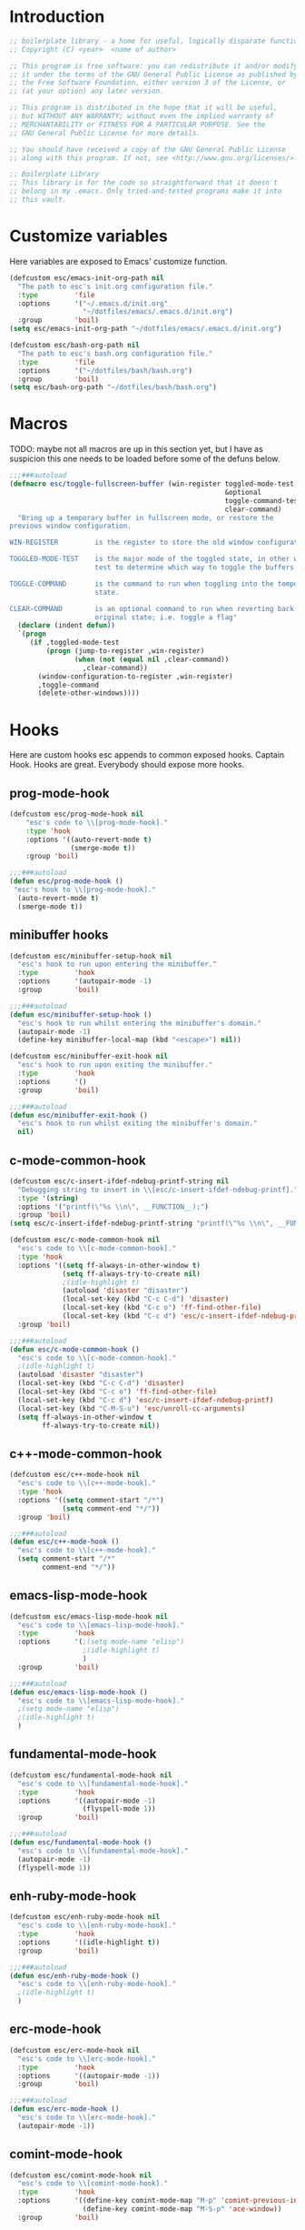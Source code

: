 #+STARTUP: content
* Introduction
#+NAME: license
#+BEGIN_SRC emacs-lisp :tangle yes
  ;; boilerplate library - a home for useful, logically disparate functions
  ;; Copyright (C) <year>  <name of author>

  ;; This program is free software: you can redistribute it and/or modify
  ;; it under the terms of the GNU General Public License as published by
  ;; the Free Software Foundation, either version 3 of the License, or
  ;; (at your option) any later version.

  ;; This program is distributed in the hope that it will be useful,
  ;; but WITHOUT ANY WARRANTY; without even the implied warranty of
  ;; MERCHANTABILITY or FITNESS FOR A PARTICULAR PURPOSE. See the
  ;; GNU General Public License for more details.

  ;; You should have received a copy of the GNU General Public License
  ;; along with this program. If not, see <http://www.gnu.org/licenses/>.

  ;; Boilerplate Library
  ;; This library is for the code so straightforward that it doesn't
  ;; belong in my .emacs. Only tried-and-tested programs make it into
  ;; this vault.
#+END_SRC

* Customize variables

Here variables are exposed to Emacs' customize function.

#+NAME: esc-file-locations
#+BEGIN_SRC emacs-lisp :tangle yes
  (defcustom esc/emacs-init-org-path nil
    "The path to esc's init.org configuration file."
    :type         'file
    :options      '("~/.emacs.d/init.org"
                    "~/dotfiles/emacs/.emacs.d/init.org")
    :group        'boil)
  (setq esc/emacs-init-org-path "~/dotfiles/emacs/.emacs.d/init.org")

  (defcustom esc/bash-org-path nil
    "The path to esc's bash.org configuration file."
    :type         'file
    :options      '("~/dotfiles/bash/bash.org")
    :group        'boil)
  (setq esc/bash-org-path "~/dotfiles/bash/bash.org")
#+END_SRC

* Macros

TODO: maybe not all macros are up in this section yet, but I have as
suspicion this one needs to be loaded before some of the defuns below.

#+NAME: toggle-fullscreen-buffer
#+BEGIN_SRC emacs-lisp :tangle yes
  ;;;###autoload
  (defmacro esc/toggle-fullscreen-buffer (win-register toggled-mode-test toggle-command
                                                       &optional
                                                       toggle-command-test
                                                       clear-command)
    "Bring up a temporary buffer in fullscreen mode, or restore the
  previous window configuration.

  WIN-REGISTER         is the register to store the old window configuration in.

  TOGGLED-MODE-TEST    is the major mode of the toggled state, in other words a
                       test to determine which way to toggle the buffers.

  TOGGLE-COMMAND       is the command to run when toggling into the temporary
                       state.

  CLEAR-COMMAND        is an optional command to run when reverting back to the
                       original state; i.e. toggle a flag"
    (declare (indent defun))
    `(progn
       (if ,toggled-mode-test
           (progn (jump-to-register ,win-register)
                  (when (not (equal nil ,clear-command))
                    ,clear-command))
         (window-configuration-to-register ,win-register)
         ,toggle-command
         (delete-other-windows))))
#+END_SRC

* Hooks

Here are custom hooks esc appends to common exposed hooks.
Captain Hook. Hooks are great. Everybody should expose more hooks.

** prog-mode-hook
#+NAME: prog-mode-hook
#+BEGIN_SRC emacs-lisp :tangle yes
  (defcustom esc/prog-mode-hook nil
      "esc's code to \\[prog-mode-hook]."
      :type 'hook
      :options '((auto-revert-mode t)
                 (smerge-mode t))
      :group 'boil)

  ;;;###autoload
  (defun esc/prog-mode-hook ()
   "esc's hook to \\[prog-mode-hook]."
    (auto-revert-mode t)
    (smerge-mode t))
#+END_SRC
** minibuffer hooks
#+NAME: minibuffer-setup-hook
#+BEGIN_SRC emacs-lisp :tangle yes
  (defcustom esc/minibuffer-setup-hook nil
    "esc's hook to run upon entering the minibuffer."
    :type         'hook
    :options      '(autopair-mode -1)
    :group        'boil)

  ;;;###autoload
  (defun esc/minibuffer-setup-hook ()
    "esc's hook to run whilst entering the minibuffer's domain."
    (autopair-mode -1)
    (define-key minibuffer-local-map (kbd "<escape>") nil))

  (defcustom esc/minibuffer-exit-hook nil
    "esc's hook to run upon exiting the minibuffer."
    :type         'hook
    :options      '()
    :group        'boil)

  ;;;###autoload
  (defun esc/minibuffer-exit-hook ()
    "esc's hook to run whilst exiting the minibuffer's domain."
    nil)
#+END_SRC

** c-mode-common-hook
#+NAME: c-mode-common-hook
#+BEGIN_SRC emacs-lisp :tangle yes
  (defcustom esc/c-insert-ifdef-ndebug-printf-string nil
    "Debugging string to insert in \\[esc/c-insert-ifdef-ndebug-printf]."
    :type '(string)
    :options '("printf(\"%s \\n\", __FUNCTION__);")
    :group 'boil)
  (setq esc/c-insert-ifdef-ndebug-printf-string "printf(\"%s \\n\", __FUNCTION__);")

  (defcustom esc/c-mode-common-hook nil
    "esc's code to \\[c-mode-common-hook]."
    :type 'hook
    :options '((setq ff-always-in-other-window t)
               (setq ff-always-try-to-create nil)
               ;(idle-highlight t)
               (autoload 'disaster "disaster")
               (local-set-key (kbd "C-c C-d") 'disaster)
               (local-set-key (kbd "C-c o") 'ff-find-other-file)
               (local-set-key (kbd "C-c d") 'esc/c-insert-ifdef-ndebug-printf))
    :group 'boil)

  ;;;###autoload
  (defun esc/c-mode-common-hook ()
    "esc's code to \\[c-mode-common-hook]."
    ;(idle-highlight t)
    (autoload 'disaster "disaster")
    (local-set-key (kbd "C-c C-d") 'disaster)
    (local-set-key (kbd "C-c o") 'ff-find-other-file)
    (local-set-key (kbd "C-c d") 'esc/c-insert-ifdef-ndebug-printf)
    (local-set-key (kbd "C-M-S-u") 'esc/unroll-cc-arguments)
    (setq ff-always-in-other-window t
          ff-always-try-to-create nil))
#+END_SRC
** c++-mode-common-hook
#+NAME: c++-mode-hook
#+BEGIN_SRC emacs-lisp :tangle yes
    (defcustom esc/c++-mode-hook nil
      "esc's code to \\[c++-mode-hook]."
      :type 'hook
      :options '((setq comment-start "/*")
                 (setq comment-end "*/"))
      :group 'boil)

    ;;;###autoload
    (defun esc/c++-mode-hook ()
      "esc's code to \\[c++-mode-hook]."
      (setq comment-start "/*"
            comment-end "*/"))
#+END_SRC
** emacs-lisp-mode-hook
#+NAME: emacs-lisp-mode-hook
#+BEGIN_SRC emacs-lisp :tangle yes
  (defcustom esc/emacs-lisp-mode-hook nil
    "esc's code to \\[emacs-lisp-mode-hook]."
    :type         'hook
    :options      '(;(setq mode-name "elisp")
                    ;(idle-highlight t)
                    )
    :group        'boil)

  ;;;###autoload
  (defun esc/emacs-lisp-mode-hook ()
    "esc's code to \\[emacs-lisp-mode-hook]."
    ;(setq mode-name "elisp")
    ;(idle-highlight t)
    )
#+END_SRC
** fundamental-mode-hook
#+NAME: fundamental-mode-hook
#+BEGIN_SRC emacs-lisp :tangle yes
  (defcustom esc/fundamental-mode-hook nil
    "esc's code to \\[fundamental-mode-hook]."
    :type         'hook
    :options      '((autopair-mode -1)
                    (flyspell-mode 1))
    :group        'boil)

  ;;;###autoload
  (defun esc/fundamental-mode-hook ()
    "esc's code to \\[fundamental-mode-hook]."
    (autopair-mode -1)
    (flyspell-mode 1))
#+END_SRC
** enh-ruby-mode-hook
#+BEGIN_SRC emacs-lisp :tangle yes
    (defcustom esc/enh-ruby-mode-hook nil
      "esc's code to \\[enh-ruby-mode-hook]."
      :type         'hook
      :options      '((idle-highlight t))
      :group        'boil)

    ;;;###autoload
    (defun esc/enh-ruby-mode-hook ()
      "esc's code to \\[enh-ruby-mode-hook]."
      ;(idle-highlight t)
      )
#+END_SRC
** erc-mode-hook
#+NAME: erc-mode-hook
#+BEGIN_SRC emacs-lisp :tangle yes
  (defcustom esc/erc-mode-hook nil
    "esc's code to \\[erc-mode-hook]."
    :type         'hook
    :options      '((autopair-mode -1))
    :group        'boil)

  ;;;###autoload
  (defun esc/erc-mode-hook ()
    "esc's code to \\[erc-mode-hook]."
    (autopair-mode -1))
#+END_SRC
** comint-mode-hook
#+NAME: comint-mode-hook
#+BEGIN_SRC emacs-lisp :tangle yes
  (defcustom esc/comint-mode-hook nil
    "esc's code to \\[comint-mode-hook]."
    :type         'hook
    :options      '((define-key comint-mode-map "M-p" 'comint-previous-input)
                    (define-key comint-mode-map "M-S-p" 'ace-window))
    :group        'boil)

  ;;;###autoload
  (defun esc/comint-mode-hook ()
    "esc's code to \\[comint-mode-hook]."
    ;; TODO: find the active keymap in comint-mode
    (define-key comint-mode-map "M-p" 'comint-previous-input)
    (define-key comint-mode-map "M-S-p" 'ace-window))
#+END_SRC
** iedit-mode-hook
#+NAME: iedit-mode-hook
#+BEGIN_SRC emacs-lisp :tangle yes
  ;;;###autoload
  (defun esc/iedit-mode-hook ()
    "esc's hook to \\[iedit-mode-hook]."
    (define-key iedit-mode-keymap (kbd "<RET>") 'iedit-mode) ;exit
    ;; Don't go overriding my M-x chord, you hear
    (define-key iedit-mode-keymap (kbd "C-'") 'execute-extended-command))
#+END_SRC

* Licenses
#+NAME: insert-short-gpl
#+BEGIN_SRC emacs-lisp :tangle yes
  ;;;###autoload
  (defun esc/insert-short-gpl ()
    "Insert the short version of the GNU GPL v3."
    (interactive)
    (insert
     "<one line to give the program's name and a brief idea of what it does.>
  Copyright (C) <year>  <name of author>

  This program is free software: you can redistribute it and/or modify
  it under the terms of the GNU General Public License as published by
  the Free Software Foundation, either version 3 of the License, or
  (at your option) any later version.

  This program is distributed in the hope that it will be useful,
  but WITHOUT ANY WARRANTY; without even the implied warranty of
  MERCHANTABILITY or FITNESS FOR A PARTICULAR PURPOSE. See the
  GNU General Public License for more details.

  You should have received a copy of the GNU General Public License
  along with this program. If not, see <http://www.gnu.org/licenses/>.
  "))
#+END_SRC

* Comments
#+NAME: javadoc-method-comment
#+BEGIN_SRC emacs-lisp :tangle yes
  ;;;###autoload
  (defun esc/javadoc-method-comment ()
    "Insert a javadoc method comment at point."
    (interactive)
    (insert
     "/**
   ,*
   ,*
   ,*
   ,*
   ,* @param
   ,* @return
   ,* @exeption
   ,* @see
   ,*/
  ")
    (previous-line 8)
    (end-of-line))
#+END_SRC

* Paired insertion
#+NAME: yank-and-move
#+BEGIN_SRC emacs-lisp :tangle yes
  ;;;###autoload
  (defmacro esc/yank-and-move (ins back)
    "This macro is a helper function to the keys in `esc-mode-map' that
  insert duplicates of characters."
    `(progn
       (dotimes (i ARG)
         (insert ,ins)
         (backward-char ,back))))
#+END_SRC
#+NAME: uses of yank-and-move
#+BEGIN_SRC emacs-lisp :tangle yes
  ;; TODO: redefine as defun
  ;;;###autoload
  (fset 'bang-word-at-point "$\C-s \C-m\C-b$")


(let ((filename (if (equal major-mode 'dired-mode)
		      default-directory
		    (buffer-file-name))))
    (when filename
      (message (concat "Filename is : " (file-name-sans-extension filename)))))



  ;; TODO: create a macro to reduce boilerplate
  ;;;###autoload
  (defun esc/insert-surrounding-ticks (&optional ARG)
    "Insert a backtick and fronttick at point. This command can be
  prefixed with a numerical argument."
    (interactive "p") (esc/yank-and-move "`'" 1))

  ;;;###autoload
  (defun esc/insert-little-arrow (&optional ARG)
    "Insert an arrow at point. This command can be prefixed with a
    numeric argument."
    (interactive "p") (esc/yank-and-move "->" 0))

  ;;;###autoload
  (defun esc/insert-surrounding-parens (&optional ARG)
    "Insert parenthesis, and center point between them. This command
    can be prefixed with a numeric argument."
    (interactive "p") (esc/yank-and-move "()" 1))

  ;;;###autoload
  (defun esc/insert-surrounding-braces (&optional ARG)
    "Insert a pair of braces, and center point between them. This
    command can be prefixed with a numeric argument."
    (interactive "p") (esc/yank-and-move "{}" 1))

  ;;;###autoload
  (defun esc/insert-surrounding-pipes (&optional ARG)
    "Insert a pair of pipes, and center point between them. This
    command can be prefixed with a numeric argument."
    (interactive "p") (esc/yank-and-move "||" 1))

  ;;;###autoload
  (defun esc/insert-surrounding-brackets (&optional ARG)
    "Insert a pair of square brackets, and center point between
    them. This command can be prefixed with a numeric argument."
    (interactive "p") (esc/yank-and-move "[]" 1))

  ;;;###autoload
  (defun esc/insert-surrounding-brackets-with-colon (&optional ARG)
    "Insert a pair of square brackets around a colon, and center
    point between them (after the colon). This command can be
    prefixed with a numeric argument."
    (interactive "p") (esc/yank-and-move "[:]" 1))

  ;;;###autoload
  (defun esc/insert-surrounding-chevrons (&optional ARG)
    "Insert a pair of chevrons, and center point between them. This
    command can be prefixed with a numeric argument."
    (interactive "p") (esc/yank-and-move "<>" 1))

  ;;;###autoload
  (defun esc/insert-surrounding-quotes (&optional ARG)
    "Insert double quotes, and center point between them. This command
    can be prefixed with a numeric argument."
    (interactive "p") (esc/yank-and-move "\"\"" 1))

  ;;;###autoload
  (defun esc/insert-surrounding-stars (&optional ARG)
    "Insert dual stars, and center point between them. This command
    can be prefixed with a numeric argument."
    (interactive "p") (esc/yank-and-move "**" 1))

  ;;;###autoload
  (defun esc/insert-surrounding-dollars (&optional ARG)
    "Insert dual stars, and center point between them. This command
    can be prefixed with a numeric argument."
    (interactive "p") (esc/yank-and-move "$$" 1))
#+END_SRC

* OS interaction
#+NAME: middle-click-yank
#+BEGIN_SRC emacs-lisp :tangle yes
  ;;;###autoload
  (defun esc/middle-click-yank ()
    "Yank from the middle click mouse buffer."
    (interactive)
    (mouse-yank-primary 1))
#+END_SRC
#+NAME: insert-file-name
#+BEGIN_SRC emacs-lisp :tangle yes
    ;;;###autoload
  (defun esc/insert-file-name (&optional ARG)
    "Inserts the name of the current file (including extension) at point.

  When ARG is non-nil, the filename will be printed in a different format.
  If ARG is 0, insert the full path of the filename.
  If ARG is - (or -1), insert the filename without extension."
    (interactive "p")
    (let ((filename (if (equal major-mode 'dired-mode)
                        default-directory
                      (buffer-file-name))))
      (when filename
        (let ((output (cond ((eq ARG 0)   filename)
                            ((eq ARG -1)  (file-name-nondirectory
                                           (file-name-sans-extension filename)))
                            (t (file-name-nondirectory filename)))))
          (insert output)))))
  #+END_SRC
#+NAME: file-name-to-clipboard
#+BEGIN_SRC emacs-lisp :tangle yes
  ;;;###autoload
  (defun esc/copy-file-name-to-clipboard ()
    "Copy the current buffer file name to the clipboard."
    (interactive)
    (let ((filename (if (equal major-mode 'dired-mode)
                        default-directory
                      (buffer-file-name))))
      (when filename
        (kill-new filename)
        (message "Copied buffer file name '%s' to the clipboard." filename))))
#+END_SRC

* Extending Emacs
#+NAME: autoload management
#+BEGIN_SRC emacs-lisp :tangle yes
  ;;;###autoload
  (defun esc/magic-autoload-next-defun-or-macro ()
    "Prefix the next defun or macro after point with a line
  identifying the sexp as a magically autoloaded cookie."
    (interactive)
    (let ((autoloadable "(def[um][na]c?r?o?"))
      (when (re-search-forward autoloadable)
        (search-backward "(")
        (split-line)
        (insert ";;;###autoload")
        ;; move point past this match
        (re-search-forward autoloadable))))
#+END_SRC

#+NAME: mode-line-other-buffer-other-window
#+BEGIN_SRC emacs-lisp :tangle yes
  ;;;###autoload
  (defun esc/mode-line-other-buffer-other-window ()
    "Switch to `other-window', use `mode-line-other-buffer', and
  switch back to the original window."
    (interactive)
    (other-window 1)
    (mode-line-other-buffer)
    (other-window -1))
#+END_SRC
#+NAME: editing common configs
#+BEGIN_SRC emacs-lisp :tangle yes
  ;; TODO also check that the register to restore the window
  ;; configuration to exists and has content before attempting to
  ;; restore. Maybe this todo belongs somewhere else
  ;;;###autoload
  (defun esc/edit-my-emacs()
    (interactive)
    (esc/toggle-fullscreen-buffer
      :edit-my-config
      (and (string= "org-mode" major-mode)
           (string= ".emacs.org" (file-name-nondirectory (buffer-file-name))))
      (progn (find-file-existing esc/emacs-init-org-path)
             (helm-imenu)
             (org-cycle))))

  ;;;###autoload
  (defun esc/edit-my-bash()
    (interactive)
    (esc/toggle-fullscreen-buffer
      :edit-my-config
      (and (string= "org-mode" major-mode)
           (string= "bash.org" (file-name-nondirectory (buffer-file-name))))
      (progn (find-file-existing esc/bash-org-path)
             (helm-imenu)
             (org-cycle))))
#+END_SRC
#+NAME: whole word management
#+BEGIN_SRC emacs-lisp :tangle yes
  ;;;###autoload
  (defun esc/delete-whole-word ()
    "This defun will delete the entire word at point. This function
  relies on `esc/kill-whole-word'."
    (interactive)
    (esc/kill-whole-word t))

  ;; TODO: accept a prefix arg
  ;;;###autoload
  (defun esc/kill-whole-word (&optional delete)
    "This defun will kill the entire word at point (on both sides of
  point).

  DELETE, if non-nil, will prevent the word from being appended to the
  kill-ring."
    (interactive)
    (let ((bounds (bounds-of-thing-at-point 'word)))
      (save-excursion
        (goto-char (car bounds))
        (if (not delete)
            (kill-word 1)
          (delete-region (car bounds) (cdr bounds))))))
#+END_SRC
#+NAME: eval-and-replace
#+BEGIN_SRC emacs-lisp :tangle yes
  ;;;###autoload
  (defun esc/eval-and-replace (&optional arg)
    "Replace the preceding sexp with its value."
    (interactive "P")
    (backward-kill-sexp)
    (let ((expression (current-kill 0)))
      (condition-case nil
          (progn
            (when arg (insert (concat expression " = ")))
            (prin1 (eval (read expression))
                   (current-buffer)))
        (error (message "Invalid expression")
               (insert expression)))))
#+END_SRC
#+NAME: insert-defun-at-point
#+BEGIN_SRC emacs-lisp :tangle yes
  ;; TODO make this insert parens, and the appropriate spaces for
  ;; arguments. I'm envisioning a clean, cdlatex-mode type thing
  ;;;###autoload
  (defun esc/insert-defun-at-point (&optional key insert untranslated string)
    "Insert at point the name of the function KEY invokes.  KEY is a string.
  If INSERT (the prefix arg) is non-nil, insert the message in the
  buffer.  If non-nil, UNTRANSLATED is a vector of the untranslated
  events.  It can also be a number in which case the untranslated
  events from the last key hit are used.

  If KEY is a menu item or a tool-bar button that is disabled, this command
  temporarily enables it to allow getting help on disabled items and buttons."
    (interactive
     (let ((enable-disabled-menus-and-buttons t)
           (cursor-in-echo-area t)
           saved-yank-menu)
       (unwind-protect
           (let (key)
             ;; If yank-menu is empty, populate it temporarily, so that
             ;; "Select and Paste" menu can generate a complete event.
             (when (null (cdr yank-menu))
               (setq saved-yank-menu (copy-sequence yank-menu))
               (menu-bar-update-yank-menu "(any string)" nil))
             (setq key (read-key-sequence "Describe key (or click or menu item): "))
             ;; Clear the echo area message (Bug#7014).
             (message nil)
             ;; If KEY is a down-event, read and discard the
             ;; corresponding up-event.  Note that there are also
             ;; down-events on scroll bars and mode lines: the actual
             ;; event then is in the second element of the vector.
             (and (vectorp key)
                  (let ((last-idx (1- (length key))))
                    (and (eventp (aref key last-idx))
                         (memq 'down (event-modifiers (aref key last-idx)))))
                  (read-event))
             (list
              key
              (if current-prefix-arg (prefix-numeric-value current-prefix-arg))
              1))
         ;; Put yank-menu back as it was, if we changed it.
         (when saved-yank-menu
           (setq yank-menu (copy-sequence saved-yank-menu))
           (fset 'yank-menu (cons 'keymap yank-menu))))))

    (if (numberp untranslated)
        (setq untranslated (this-single-command-raw-keys)))
    (let* ((event (if (and (symbolp (aref key 0))
                           (> (length key) 1)
                           (consp (aref key 1)))
                      (aref key 1)
                    (aref key 0)))
           (modifiers (event-modifiers event))
           (standard-output (if insert (current-buffer) standard-output))
           (mouse-msg (if (or (memq 'click modifiers) (memq 'down modifiers)
                              (memq 'drag modifiers)) " at that spot" ""))
           (defn (key-binding key t))
           key-desc)
      ;; Handle the case where we faked an entry in "Select and Paste" menu.
      (if (and (eq defn nil)
               (stringp (aref key (1- (length key))))
               (eq (key-binding (substring key 0 -1)) 'yank-menu))
          (setq defn 'menu-bar-select-yank))
      ;; Don't bother user with strings from (e.g.) the select-paste menu.
      (if (stringp (aref key (1- (length key))))
          (aset key (1- (length key)) "(any string)"))
      (if (and (> (length untranslated) 0)
               (stringp (aref untranslated (1- (length untranslated)))))
          (aset untranslated (1- (length untranslated)) "(any string)"))
      ;; Now describe the key, perhaps as changed.
      (setq key-desc (help-key-description key untranslated))
      (if (or (null defn) (integerp defn) (equal defn 'undefined))
          (princ (format "%s%s is undefined" key-desc mouse-msg))
        (if string
            defn
          (insert (format "%S" defn))))))
#+END_SRC
#+NAME: save-buffers-kill-emacs
#+BEGIN_SRC emacs-lisp :tangle yes
  ;;;###autoload
  (defun esc/save-buffers-kill-emacs (&optional arg)
    "Offer to save each buffer(once only), then kill this Emacs process.
     With prefix ARG, silently save all file-visiting buffers, then kill."
    (interactive "P")
    (save-some-buffers arg t)
    (and (or (not (fboundp 'process-list))
             (let ((processes (process-list)) ;process-list is not defined on DOS
                   active)
               (while processes
                 (and (memq (process-status (car processes))
                            '(run stop open listen))
                      (process-query-on-exit-flag (car processes))
                      (setq active t))
                 (setq processes (cdr processes)))
               (or (not active)
                   (progn (list-processes t)
                          (yes-or-no-p
                           "Active processes exist; kill them and exit anyway? ")))))
         ;; Query the user for other things, perhaps.
         (run-hook-with-args-until-failure 'kill-emacs-query-functions)
         (or (null confirm-kill-emacs)
             (funcall confirm-kill-emacs "Really exit Emacs? "))
         (kill-emacs)))

#+END_SRC

Thanks to the prolific [[http://ergoemacs.org/emacs/modernization_upcase-word.html][Xah Lee]].

#+NAME: toggle-letter-case
#+BEGIN_SRC emacs-lisp :tangle yes
  ;;;###autoload
  (defun esc/toggle-letter-case ()
    "Toggle the letter case of current word or text selection.
  Toggles between: “all lower”, “Init Caps”, “ALL CAPS”."
    (interactive)
    (let (p1 p2 (deactivate-mark nil) (case-fold-search nil))
      (if (region-active-p)
          (setq p1 (region-beginning) p2 (region-end))
        (let ((bds (bounds-of-thing-at-point 'word) ) )
          (setq p1 (car bds) p2 (cdr bds)) ) )
      (when (not (eq last-command this-command))
        (save-excursion
          (goto-char p1)
          (cond
           ((looking-at "[[:lower:]][[:lower:]]")
            (put this-command 'state "all lower"))
           ((looking-at "[[:upper:]][[:upper:]]")
            (put this-command 'state "all caps"))
           ((looking-at "[[:upper:]][[:lower:]]")
            (put this-command 'state "init caps"))
           ((looking-at "[[:lower:]]")
            (put this-command 'state "all lower"))
           ((looking-at "[[:upper:]]")
            (put this-command 'state "all caps"))
           (t (put this-command 'state "all lower")))))
      (cond
       ((string= "all lower" (get this-command 'state))
        (upcase-initials-region p1 p2)
        (put this-command 'state "init caps"))
       ((string= "init caps" (get this-command 'state))
        (upcase-region p1 p2)
        (put this-command 'state "all caps"))
       ((string= "all caps" (get this-command 'state))
        (downcase-region p1 p2)
        (put this-command 'state "all lower")))))
#+END_SRC
#+NAME: insert-numeric-sequence
#+BEGIN_SRC emacs-lisp :tangle yes
  ;;;###autoload
(defun esc/insert-numeric-sequence ()
  "Insert a sequence of numbers at point, separated by spaces. Inclusive."
  (interactive)
  (let ((begin (read-number "Begin: "))
        (end (read-number "End: ")))
    (dotimes (i (- (+ 1 end) begin))
      (insert (number-to-string (+ i begin)))
      (insert " "))))
#+END_SRC
#+NAME: copy-line
#+BEGIN_SRC emacs-lisp :tangle yes
  ;;;###autoload
(defun esc/copy-line (&optional arg)
  "Copy current line in the kill ring."
  (interactive "p")
  (dotimes (i arg)
    (kill-ring-save (line-beginning-position)
		    (line-beginning-position 2)))
  (message "Line copied."))
#+END_SRC
#+NAME: remove-dos-eol
#+BEGIN_SRC emacs-lisp :tangle yes
  ;;;###autoload
(defun esc/remove-dos-eol ()
  "Do not show ^M in files containing mixed UNIX and DOS line endings."
  (interactive)
  (setq buffer-display-table (make-display-table))
  (aset buffer-display-table ?\^M []))
#+END_SRC
#+NAME: word-count
#+BEGIN_SRC emacs-lisp :tangle yes
  ;;;###autoload
(defun esc/word-count (&optional begin end)
  "Count words bounded by mark and cursor; if no region defined, use buffer."
  (interactive "r")
  (let ((b (if mark-active begin (point-min)))
	(e (if mark-active end (point-max))))
    (message "Word count: %s" (how-many "\\w+" b e))))
#+END_SRC
#+NAME: time
#+BEGIN_SRC emacs-lisp :tangle yes
  ;;;###autoload
(defun esc/time ()
  "Insert string for the current esc/time formatted as '2:34 PM'."
  (interactive)
  (insert (format-time-string "%I:%M %p")))
#+END_SRC
#+NAME: date
#+BEGIN_SRC emacs-lisp :tangle yes
  ;;;###autoload
(defun esc/date ()
  "Insert string for today's esc/date nicely formatted in American style,
   e.g. Sunday September 17, 2000."
  (interactive)
  (let ((str "%A %B %e, %Y"))
    (if (called-interactively-p 'any)
        (insert (format-time-string str))
      (message (format-time-string str)))))
#+END_SRC
#+NAME: insert-date
#+BEGIN_SRC emacs-lisp :tangle yes
  ;;;###autoload
(defun esc/insert-date (prefix)
  "Insert the current date. With prefix-argument, use ISO format. With
   two prefix arguments, write out the day and month name."
  (interactive "P")
  (let ((format (cond
		 ((not prefix) "%d.%m.%Y")
		 ((equal prefix '(4)) "%Y-%m-%d")
		 ((equal prefix '(16)) "%A, %d. %B %Y")))
	(system-time-locale "de_DE"))
    (insert (format-time-string format))))
#+END_SRC
#+NAME: back-to-indentation-or-beginning
#+BEGIN_SRC emacs-lisp :tangle yes
  ;;;###autoload
(defun esc/back-to-indentation-or-beginning ()
  "Returns the point to the beginning of the current line, or if
already there, the beginning of text on the current line."
  (interactive)
  (let ((pt (point)))
    (beginning-of-line)
    (when (eq pt (point))
      (beginning-of-line-text))))
#+END_SRC
#+NAME: increment-number-at-point
#+BEGIN_SRC emacs-lisp :tangle yes
  ;;;###autoload
(defun esc/increment-number-at-point (arg)
  "Increment the number at point. Can be prefaced with a multiplier."
  (interactive "p")
  (dotimes (i arg)
    (skip-chars-backward "0123456789")
    (or (looking-at "[[:digit:]]+")
	(error "No number at point"))
    (replace-match (number-to-string
		    (1+ (string-to-number (match-string 0)))))))
#+END_SRC
#+NAME: delete-current-buffer-file
#+BEGIN_SRC emacs-lisp :tangle yes
  ;;;###autoload
(defun esc/delete-current-buffer-file ()
  "Removes file connected to current buffer and kills buffer."
  (interactive)
  (let ((filename (buffer-file-name))
        (buffer (current-buffer))
        (name (buffer-name)))
    (if (not (and filename (file-exists-p filename)))
        (ido-kill-buffer)
      (when (yes-or-no-p "Are you sure you want to remove this file? ")
        (delete-file filename)
        (kill-buffer buffer)
        (message "File '%s' successfully removed" filename)))))
#+END_SRC
#+NAME: rename-current-buffer-file
#+BEGIN_SRC emacs-lisp :tangle yes
  ;;;###autoload
(defun esc/rename-current-buffer-file ()
  "Renames current buffer and file it is visiting."
  (interactive)
  (let ((name (buffer-name))
        (filename (buffer-file-name)))
    (if (not (and filename (file-exists-p filename)))
        (error "Buffer '%s' is not visiting a file" name)
      (let ((new-name (read-file-name "New name: " filename)))
        (if (get-buffer new-name)
            (error "A buffer named '%s' already exists" new-name)
          (rename-file filename new-name 1)
          (rename-buffer new-name)
          (set-visited-file-name new-name)
          (set-buffer-modified-p nil)
          (message "File '%s' successfully renamed to '%s'"
                   name new-name))))))
#+END_SRC
#+NAME: get-buffers-matching-mode
#+BEGIN_SRC emacs-lisp :tangle yes
  ;;;###autoload
(defun esc/get-buffers-matching-mode (mode)
  "Returns a list of buffers where their major-mode is equal to MODE."
  (let ((buffer-mode-matches '()))
    (dolist (buf (buffer-list))
      (with-current-buffer buf
	(if (eq mode major-mode)
	    (add-to-list 'buffer-mode-matches buf))))
    buffer-mode-matches))
#+END_SRC
#+NAME: multi-occur-in-this-mode
#+BEGIN_SRC emacs-lisp :tangle yes
  ;;;###autoload
(defun esc/multi-occur-in-this-mode ()
  "Show all lines matching REGEXP in buffers with this major mode."
  (interactive)
  (multi-occur
   (esc/get-buffers-matching-mode major-mode)
   (car (occur-read-primary-args))))
#+END_SRC
#+NAME: toggle-selective-display
#+BEGIN_SRC emacs-lisp :tangle yes
  ;;;###autoload
(defun esc/toggle-selective-display (column)
  "Enable code folding in current buffer."
  (interactive "P")
  (set-selective-display (if selective-display nil (or column 1))))
#+END_SRC
#+NAME: toggle-fullscreen
#+BEGIN_SRC emacs-lisp :tangle yes
  ;;;###autoload
(defun esc/toggle-fullscreen ()
  "Toggles whether the currently selected frame consumes the entire display
   or is decorated with a window border"
  (interactive)
  (let ((f (selected-frame)))
    (modify-frame-parameters f
			     `((fullscreen . ,(if (eq nil (frame-parameter f 'fullscreen))
						  'fullboth nil))))))
#+END_SRC
#+NAME: unroll-cc-arguments
#+BEGIN_SRC emacs-lisp :tangle yes
  ;;;###autoload
  (defun esc/unroll-cc-arguments ()
    "Unroll a function's arguments into a more readable
  one-per-line format. Be sure to invoke this defun from before the
  opening paren of the function's arguments.

  This function has delimeters based on cc-mode dialects, and as a
  result would not be very useful for a language like Lisp."
    (interactive)
    (let ((limit (save-excursion
                   (search-forward "(")
                   (backward-char)
                   (forward-sexp)
                   (point))))
      (save-excursion
        (while (and (< (point) limit)
                    (re-search-forward "[,\"]" limit t))
          (cond ((char-equal ?, (char-before))
                 (newline-and-indent))
                ((char-equal ?\" (char-before))
                 (re-search-forward "\""))))))
    (message "done"))

#+END_SRC
#+NAME: swap-buffer-locations
#+BEGIN_SRC emacs-lisp :tangle yes
  ;;;###autoload
  (defun esc/swap-buffer-locations ()
    "Rotate your windows around and around."
    (interactive)
    (if (not (> (count-windows) 1))
        (error "You can't rotate a single window"))
    (let ((i 1))
      (let ((numWindows (count-windows)))
        (while  (< i numWindows)
          (let* ((w1 (elt (window-list) i))
                 (w2 (elt (window-list) (+ (% i numWindows) 1)))
                 (b1 (window-buffer w1))
                 (b2 (window-buffer w2))
                 (s1 (window-start w1))
                 (s2 (window-start w2)))
            (set-window-buffer w1  b2)
            (set-window-buffer w2 b1)
            (set-window-start w1 s2)
            (set-window-start w2 s1)
            (setq i (1+ i)))))))
#+END_SRC
#+NAME: open-line-below
#+BEGIN_SRC emacs-lisp :tangle yes
  ;;;###autoload
(defun esc/open-line-below ()
  "Create a new line above the current line. Can be used with point
   anywhere on the line."
  (interactive)
  (end-of-line)
  (newline)
  (indent-for-tab-command))
#+END_SRC
#+NAME: open-line-above
#+BEGIN_SRC emacs-lisp :tangle yes
  ;;;###autoload
(defun esc/open-line-above ()
  "Create a new line below the current line. Can be used with point
   anywhere on the line."
  (interactive)
  (beginning-of-line)
  (newline)
  (forward-line -1)
  (indent-for-tab-command))
#+END_SRC
#+NAME: goto-line-with-feedback
#+BEGIN_SRC emacs-lisp :tangle yes
  ;;;###autoload
(defun esc/goto-line-with-feedback ()
  "Show line numbers temporarily, while prompting for the line number input."
  (interactive)
  (unwind-protect (progn
		    (linum-mode 1)
		    (goto-line (read-number "Goto line: ")))
    (linum-mode -1)))
#+END_SRC
#+NAME: display-emacs-init-time
#+BEGIN_SRC emacs-lisp :tangle yes
  ;;;###autoload
(defun esc/display-emacs-init-time ()	;only to be run once- non-interactive
  (message ".emacs loaded in %s" (emacs-init-time)))
#+END_SRC
#+NAME: minimap-toggle
#+BEGIN_SRC emacs-lisp :tangle yes
  ;;;###autoload
(defun esc/minimap-toggle ()
  "Toggle minimap for current buffer."
  (interactive)
  (when (require 'minimap nil 'noerror)
    (if (not (boundp 'minimap-bufname))
	(setf minimap-bufname nil))
    (if (null minimap-bufname)
	(minimap-create)
      (minimap-kill))))
#+END_SRC
#+NAME: zoom-in
#+BEGIN_SRC emacs-lisp :tangle yes
  ;;;###autoload
(defun esc/zoom-in ()
  "Increase font size by 10 points"
  (interactive)
  (set-face-attribute 'default nil
      		      :height (+ (face-attribute 'default :height) 10)))
#+END_SRC
#+NAME: zoom-out
#+BEGIN_SRC emacs-lisp :tangle yes
  ;;;###autoload
(defun esc/zoom-out ()
  "Decrease font size by 10 points"
  (interactive)
  (set-face-attribute 'default nil
      		      :height (- (face-attribute 'default :height) 10)))
#+END_SRC
#+NAME: proced-in-this-frame
#+BEGIN_SRC emacs-lisp :tangle yes
  ;;;###autoload
(defun esc/proced-in-this-frame ()
  "Open proced in the current window."
  (interactive)
  (proced)
  (previous-multiframe-window)
  (delete-window))
#+END_SRC
#+NAME: edit-configs
#+BEGIN_SRC emacs-lisp :tangle yes
  ;;;###autoload
(defun esc/edit-configs ()
  "Open a dired buffer in my root .emacs.d for quick edits."
  (interactive)
  (dired esc-lisp-path))
#+END_SRC
#+NAME: scroll-up-slight
#+BEGIN_SRC emacs-lisp :tangle yes
;; TODO: move to esc-mode
  ;;;###autoload
(defun esc/scroll-up-slight(&optional arg)
  "Scroll up the page without moving point. The number of lines to
scroll is determined by the variable `esc-line-shift-amount'.

This command can be prefixed."
  (interactive "p")
  (dotimes (i arg)
    (scroll-up esc-line-shift-amount)))
#+END_SRC
#+NAME: scroll-down-slight
#+BEGIN_SRC emacs-lisp :tangle yes
  ;;;###autoload
(defun esc/scroll-down-slight (&optional arg)
  "Scroll down the page without moving point. The number of lines to
scroll is determined by the variable `esc-line-shift-amount'.

This command can be prefixed."
  (interactive "p")
  (dotimes (i arg)
    (scroll-down esc-line-shift-amount)))
#+END_SRC
#+NAME: backward-kill-line
#+BEGIN_SRC emacs-lisp :tangle yes
  ;;;###autoload
(defun esc/backward-kill-line (&optional arg)
  "Kill up to `beginning-of-line', and kill ARG lines above point.
Everything will be appended to the kill ring."
  (interactive "p")
  (dotimes (i arg)
    (if (not (eq (point) (line-beginning-position)))
	(kill-line 0)
      (if (eq i 1)
	  (append-next-kill))
      (kill-line -1)))
  (indent-according-to-mode))
#+END_SRC

[[http://whattheemacsd.com/key-bindings.el-03.html][Magnar]] said it best, here's one command I could not live without.

#+NAME: pull-up-line
#+BEGIN_SRC emacs-lisp :tangle yes
  ;;;###autoload
(defun esc/pull-up-line (&optional arg)		;thanks magnar
  "Pull up ARG lines."
  (interactive "p")
  (dotimes (i arg)
    (join-line -1)))
#+END_SRC

Thanks to [[https://github.com/ubolonton/.emacs.d/blob/master/lib/single-file-modes/help-fns%252B.el%0A][help-fns+]].
#+NAME: describe-keymap
#+BEGIN_SRC emacs-lisp :tangle yes
  ;;;###autoload
  (defun describe-keymap (keymap)
    "Describe bindings in KEYMAP, a variable whose value is a keymap.
  Completion is available for the keymap name."
    (interactive
     (list (intern
            (completing-read
             "Keymap: " obarray
             (lambda (m) (and (boundp m) (keymapp (symbol-value m))))
             t nil 'variable-name-history))))
    (unless (and (symbolp keymap) (boundp keymap) (keymapp (symbol-value keymap)))
      (error "`%S' is not a keymapp" keymap))
    (let ((name  (symbol-name keymap))
          (doc   (documentation-property keymap 'variable-documentation)))
      (help-setup-xref (list #'describe-keymap keymap) (interactive-p))
      (with-output-to-temp-buffer "*Help*"
        (princ name) (terpri)
        (princ (make-string (length name) ?-)) (terpri) (terpri)
        (when doc (princ doc) (terpri) (terpri))
        ;; Use `insert' instead of `princ', so control chars (e.g. \377) insert correctly.
        (with-current-buffer "*Help*"
          (insert (substitute-command-keys (concat "\\{" name "}")))))))
#+END_SRC

** core functionality
[[http://emacswiki.org/emacs/RecreateScratchBuffer][EmacsWiki: Recreate Scratch Buffer]]
#+BEGIN_SRC emacs-lisp :tangle yes
  (defun esc/unkillable-scratch-buffer ()
    (if (equal (buffer-name (current-buffer)) "*scratch*")
        (progn
          (delete-region (point-min) (point-max))
          (insert initial-scratch-message)
          nil)
      t))
#+END_SRC

#+BEGIN_SRC emacs-lisp :tangle yes
  ;;;###autoload
  (defun byte-compile-directory(dir)
    "Compile an .elc file for every .el file contained under
  DIR (recursive)."
    (byte-recompile-directory (expand-file-name dir) 0))
#+END_SRC

Many thanks to [[http://www.emacswiki.org/emacs/DictMode][EmacsWiki]].

#+BEGIN_SRC emacs-lisp :tangle yes
  ;;;###autoload
  (defun esc/dictionary-search ()
    (interactive)
    (require 'dictionary)
    (let ((word (current-word))
          (enable-recursive-minibuffers t)
          (val))
      (setq val (read-from-minibuffer
                 (concat "Word"
                         (when word
                           (concat " (" word ")"))
                         ": ")))
      (dictionary-new-search
       (cons (cond
              ((and (equal val "") word)
               word)
              ((> (length val) 0)
               val)
              (t
               (error "No word to lookup")))
             dictionary-default-dictionary))))
#+END_SRC


Courtesy of [[http://oremacs.com/2015/01/26/occur-dwim/][or emacs]].

#+NAME: occur-dwim
#+BEGIN_SRC emacs-lisp :tangle yes
  ;;;###autoload
  (defun occur-dwim ()
    "Call `occur' with a sane default.

  \\[occur-dwim] will offer as the default candidate:

  - the current region, if it's active
  - the current symbol, otherwise"
    (interactive)
    (push (if (region-active-p)
              (buffer-substring-no-properties
               (region-beginning)
               (region-end))
            (thing-at-point 'symbol))
          regexp-history)
    (call-interactively 'occur))
#+END_SRC

#+NAME: rename-deun
#+BEGIN_SRC emacs-lisp :tangle yes
  ;;;###autoload
  (defun rename-defun (function)
    "Rename FUNCTION to a new name. Makfunbound FUNCTION after
  evaling the newly named defun."
    (interactive (find-function-read))
    (if (null function)
        (message "You didn't specify a function")
      (let ((function-name (symbol-name function)))
        (find-function-do-it function nil 'switch-to-buffer)
        (let ((begin (point))
              (end (save-excursion (end-of-defun) (point)))
              (new-name (read-string (concat "Rename " function-name " to: "))))
          (save-excursion
            (replace-string function-name new-name t begin end))
          (eval-defun nil)
          (makfunbound function)))))
#+END_SRC

#+NAME: touch
#+BEGIN_SRC emacs-lisp :tangle yes
  ;;;###autoload
  (defun touch ()
    "Updates mtime on the file described by the current buffer."
    (interactive)
    (shell-command (concat "touch " (shell-quote-argument (buffer-file-name))))
    (clear-visited-file-modtime)
    (message "File touched"))
#+END_SRC

#+NAME: insert key combination at point
#+BEGIN_SRC emacs-lisp :tangle yes
  ;;;###autoload
  (defun esc/insert-key-combination (key &optional arg)
    "Insert string describing KEY sequence. KEY is a string.
  If ARG is non nil, wrap the inserted string in some useful text
  depending on the value of ARG.

      Value of ARG      Example inserted string
      positive          \"C-h c\"
      negative          (kbd \"C-h c\")"
    (interactive "kType a key combination: \np")
    (let ((str (key-description key)))
      (insert (cond ((< arg 0)        (concat "(kbd \"" str "\")"))
                    ((not (eq arg 1)) (concat "\"" str "\""))
                    (t                 str)))))
#+END_SRC

#+NAME: org source code block movement commands
#+BEGIN_SRC emacs-lisp :tangle yes
  ;;;###autoload
  (defun esc/org-next-source-code-block ()
    (interactive)
    (re-search-forward "#\\+begin_src" nil t)
    (next-line)
    (beginning-of-line))

  ;;;###autoload
  (defun esc/org-prev-source-code-block ()
    (interactive)
    (previous-line)
    (beginning-of-line)
    (re-search-backward "#\\+begin_src" nil t))
#+END_SRC

** buffer management
#+NAME: bury-buffer-delete-window
#+BEGIN_SRC emacs-lisp :tangle yes
  ;;;###autoload
  (defun esc/bury-buffer-delete-window ()
    "Kill current window and bury the current buffer to the bottom of the buffer list."
    (interactive)
    (bury-buffer)
    (delete-window))
#+END_SRC

#+NAME: bury-other-buffer
#+BEGIN_SRC emacs-lisp :tangle yes
  ;;;###autoload
  (defun esc/bury-other-buffer (&optional switch-to-other-buffer)
    "Bury the buffer that \\[mode-line-other-buffer] will take you
  to.

  If SWITCH-TO-OTHER-BUFFER is non-nil (e.g. this command is
  prefixed) then after the other-buffer is buried, the command
  \\[mode-line-other-buffer] will be used to switch buffers."
    (interactive "p")
    (mode-line-other-buffer)
    (bury-buffer)
    (when current-prefix-arg (mode-line-other-buffer)))
#+END_SRC

#+NAME: raise-ansi-term
#+BEGIN_SRC emacs-lisp :tangle yes
  ;; I don't really use ansi-term at this time.
  ;;;###autoload
  (defun esc/raise-ansi-term ()
    "If the current buffer is:

     1) a running ansi-term named *ansi-term*, rename it.
     2) a stopped ansi-term, kill it and create a new one.
     3) a non ansi-term, go to an already running ansi-term
        or start a new one while killing a defunct one."
    (interactive)
    (when (require 'term nil 'noerror)
      (define-key esc-mode-map (kbd "s-s") 'esc/raise-ansi-term )
      (let ((is-term (string= "term-mode" major-mode))
            (is-running (term-check-proc (buffer-name)))
            (term-cmd "/bin/bash")
            (anon-term (get-buffer "*ansi-term*")))
        (if is-term
            (if is-running
                (if (string= "*ansi-term*" (buffer-name))
                    (call-interactively 'rename-buffer)
                  (if anon-term
                      (switch-to-buffer "*ansi-term*")
                    (ansi-term term-cmd)))
              (kill-buffer (buffer-name))
              (ansi-term term-cmd))
          (if anon-term
              (if (term-check-proc "*ansi-term*")
                  (switch-to-buffer "*ansi-term*")
                (kill-buffer "*ansi-term*")
                (ansi-term term-cmd))
            (ansi-term term-cmd))))))
#+END_SRC
#+NAME: raise-eshell
#+BEGIN_SRC emacs-lisp :tangle yes
  ;;;###autoload
  (defun esc/raise-eshell ()
    "Bring up a full-screen eshell or restore previous window
  configuration."
    (interactive)
    (esc/toggle-fullscreen-buffer :eshell-fullscreen
      (string= "eshell-mode" major-mode)
      (eshell)))
#+END_SRC
#+NAME: raise-eshell-in-current-dir
#+BEGIN_SRC emacs-lisp :tangle yes
  ;;;###autoload
  (defun esc/raise-eshell-in-current-dir ()
    "Bring up a full-screen eshell in the current directory or
  restore previous window configuration."
    (interactive)
    (esc/toggle-fullscreen-buffer
      :eshell-fullscreen
      (string= "eshell-mode" major-mode)
      (when (buffer-file-name)
        (let ((dir (file-name-directory (buffer-file-name))))
          (eshell)
          (insert "cd " dir)
          (with-no-warnings (eshell-send-input))))))
#+END_SRC
#+NAME: raise-magit-status
#+BEGIN_SRC emacs-lisp :tangle yes
  ;; I don't use magit-status at this time since it seems to be in a
  ;; state of flux.
  ;;;###autoload
  (defun esc/raise-magit-status ()
    "Bring up a full-screen magit-status or restore previous
  window configuration."
    (interactive)
    (esc/toggle-fullscreen-buffer
      :magit-fullscreen
      (string= "magit-status-mode" major-mode)
      (progn (if (not (buffer-file-name))
                 (message "Buffer not associated with a file")
               (save-buffer)
               (magit-status (file-name-directory (buffer-file-name)))))))
#+END_SRC

** window management
Thanks sacha! See [[http://pages.sachachua.com/.emacs.d/Sacha.html#sec-1-5-1][Sacha Chua's Emacs configuration]] for more tips.
#+NAME: Enhanced window splitting functions
#+BEGIN_SRC emacs-lisp :tangle yes
  ;;;###autoload
  (defun esc/vsplit-last-buffer (prefix)
    "Split the window vertically and display the previous buffer."
    (interactive "p")
    (split-window-vertically)
    (other-window 1 nil)
    (unless prefix (switch-to-next-buffer)))

  ;;;###autoload
  (defun esc/hsplit-last-buffer (prefix)
    "Split the window horizontally and display the previous buffer."
    (interactive "p")
    (split-window-horizontally)
    (other-window 1 nil)
    (unless prefix (switch-to-next-buffer)))
#+END_SRC

#+NAME: Searching for word at point up or down
#+BEGIN_SRC emacs-lisp :tangle yes
  (defun esc/search-word-backward ()
    "Find the previous occurrence of the current word."
    (interactive)
    (let ((cur (point)))
      (skip-syntax-backward "w_")
      (goto-char
       (if (re-search-backward (concat "\\_<" (current-word) "\\_>") nil t)
           (match-beginning 0)
         cur))))

  (defun esc/search-word-forward ()
    "Find the next occurrence of the current word."
    (interactive)
    (let ((cur (point)))
      (skip-syntax-forward "w_")
      (goto-char
       (if (re-search-forward (concat "\\_<" (current-word) "\\_>") nil t)
           (match-beginning 0)
         cur))))

   ;; This was included too- haven't determined the utility of it yet
   ;; (defadvice search-for-keyword (around esc/search activate)
   ;;   "Match in a case-insensitive way."
   ;;   (let ((case-fold-search t))
   ;;     ad-do-it))
#+END_SRC

#+NAME: should-have-opened-this-in-other-window
#+BEGIN_SRC emacs-lisp :tangle yes
  ;;;###autoload
  (defun esc/should-have-opened-this-in-other-window (&optional COUNT)
    "Returns to the previous buffer in current window, calls
    \\[other-window], and opens the buffer in the new window.

    COUNT is the number of windows to advance; the argument is
    passed directly to \\[other-window], so see the documentation
    for more details."
    (interactive)
    (when (equal nil COUNT)
      (setq COUNT 1))
    (let ((target (buffer-name)))
      (switch-to-prev-buffer)
      (other-window COUNT)
      (switch-to-buffer target)))
#+END_SRC
#+NAME: toggle-window-selectability
#+BEGIN_SRC emacs-lisp :tangle yes
  ;;;###autoload
  (defun esc/toggle-window-selectability ()
    "Ignore/recognize a window from `other-window'."
    (interactive)
    (if (window-parameter (selected-window) 'no-other-window)
        (progn
          (set-window-parameter (selected-window) 'no-other-window nil)
          (message "Window will now be recognized by `other-window'"))
      (set-window-parameter (selected-window) 'no-other-window t)
      (message "Window will now be ignored by `other-window'")))
#+END_SRC
#+NAME: toggle-window-dedicated
#+BEGIN_SRC emacs-lisp :tangle yes
  ;;;###autoload
  (defun esc/toggle-window-dedicated ()
    "Toggle whether the current active window is dedicated or not.

  When dedicated, `display-buffer' will refrain from displaying
  another buffer in a window."
    (interactive)
    (message
     (if (let (window (get-buffer-window (current-buffer)))
           (set-window-dedicated-p window
                                   (not (window-dedicated-p window))))
         "Window '%s' is dedicated"
       "Window '%s' is normal")
     (current-buffer)))
#+END_SRC
#+NAME: rotate-window-split
#+BEGIN_SRC emacs-lisp :tangle yes
  ;;;###autoload
  (defun esc/rotate-window-split ()
    "Transform a vertically split window to a horizontally split
     window."
    (interactive)
    (if (= (count-windows) 2)
        (let* ((this-win-buffer (window-buffer))
               (next-win-buffer (window-buffer (next-window)))
               (this-win-edges (window-edges (selected-window)))
               (next-win-edges (window-edges (next-window)))
               (this-win-2nd (not (and (<= (car this-win-edges)
                                           (car next-win-edges))
                                       (<= (cadr this-win-edges)
                                           (cadr next-win-edges)))))
               (splitter
                (if (= (car this-win-edges)
                       (car (window-edges (next-window))))
                    'split-window-horizontally
                  'split-window-vertically)))
          (delete-other-windows)
          (let ((first-win (selected-window)))
            (funcall splitter)
            (if this-win-2nd (other-window 1))
            (set-window-buffer (selected-window) this-win-buffer)
            (set-window-buffer (next-window) next-win-buffer)
            (select-window first-win)
            (if this-win-2nd (other-window 1))))))
#+END_SRC

** compilation management
#+NAME: previous-error
#+BEGIN_SRC emacs-lisp :tangle yes
  ;;;###autoload
  (defun esc/previous-error (n)
    "Visit previous compilation error message and corresponding source code.
  Complement to \\[next-error]."
    (interactive "p")
    (next-error (- n)))
#+END_SRC
#+NAME: auto-byte-recompile
#+BEGIN_SRC emacs-lisp :tangle yes
  ;;;###autoload
(defun esc/auto-byte-recompile ()
  "If the current buffer is in emacs-lisp-mode and there already exists an .elc
file corresponding to the current buffer file, then recompile the file."
  (interactive)
  (when (require 'bytecomp nil 'noerror)
    (when (and (eq major-mode 'emacs-lisp-mode)
	       (file-exists-p (byte-compile-dest-file buffer-file-name)))
      (byte-compile-file buffer-file-name))))
#+END_SRC
#+NAME: bury-compilation-buffer-if-successful
#+BEGIN_SRC emacs-lisp :tangle yes
  ;;;###autoload
(defun esc/bury-compilation-buffer-if-successful (buffer string)
  "Bury the compilation buffer after a successful compile."
  (when (and
	 (string-match "compilation" (buffer-name buffer))
	 (string-match "finished" string)
	 (not (search-forward "warning" nil t)))
    (bury-buffer buffer)
    (switch-to-prev-buffer (get-buffer-window buffer) 'kill)
    ;; TODO: winner-undo if compile created a new buffer
    (message "Compilation successful.")))
#+END_SRC
** Programming extensions
*** C
#+BEGIN_SRC emacs-lisp :tangle yes
  (defun esc/c-insert-ifdef-ndebug-printf ()
    "Insert a printf template wrapped in #ifdefs for easy debugging."
    (interactive)
    (beginning-of-line)
    (insert (concat "#ifndef NDEBUG\n  "
                    esc/c-insert-ifdef-ndebug-printf-string
                    "\n#endif\n"))
    (search-backward " \\")
    (forward-char 1))
#+END_SRC
* [0/1] TODOs
** TODO logically separate commands
- "when one autoload is called the entire file is loaded"
- this is too big of a chunk, break it down
